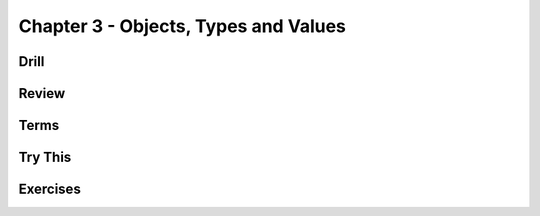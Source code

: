 Chapter 3 - Objects, Types and Values
-------------------------------------

Drill
*****

.. mdinclude:: ../ch3-objects_types_and_values/drill/README.md

Review
******

.. mdinclude:: ../ch3-objects_types_and_values/ch3-review.md

Terms
*****

.. mdinclude:: ../ch3-objects_types_and_values/ch3-terms.md


Try This
********

.. mdinclude:: ../ch3-objects_types_and_values/trythis/01-name_and_age/README.md

.. mdinclude:: ../ch3-objects_types_and_values/trythis/02-operators/README.md

.. mdinclude:: ../ch3-objects_types_and_values/trythis/03-04-repeated_words/README.md

.. mdinclude:: ../ch3-objects_types_and_values/trythis/05-cruel_world/README.m

.. mdinclude:: ../ch3-objects_types_and_values/trythis/06-unsafe_conversion/README.m


Exercises
*********

.. mdinclude:: ../ch3-objects_types_and_values/exercises/exercise02/README.md

.. mdinclude:: ../ch3-objects_types_and_values/exercises/exercise03/README.md

.. mdinclude:: ../ch3-objects_types_and_values/exercises/exercise04/README.md

.. mdinclude:: ../ch3-objects_types_and_values/exercises/exercise05/README.md

.. mdinclude:: ../ch3-objects_types_and_values/exercises/exercise06/README.md

.. mdinclude:: ../ch3-objects_types_and_values/exercises/exercise07/README.md

.. mdinclude:: ../ch3-objects_types_and_values/exercises/exercise08/README.md

.. mdinclude:: ../ch3-objects_types_and_values/exercises/exercise09/README.md

.. mdinclude:: ../ch3-objects_types_and_values/exercises/exercise10/README.md

.. mdinclude:: ../ch3-objects_types_and_values/exercises/exercise11/README.md

